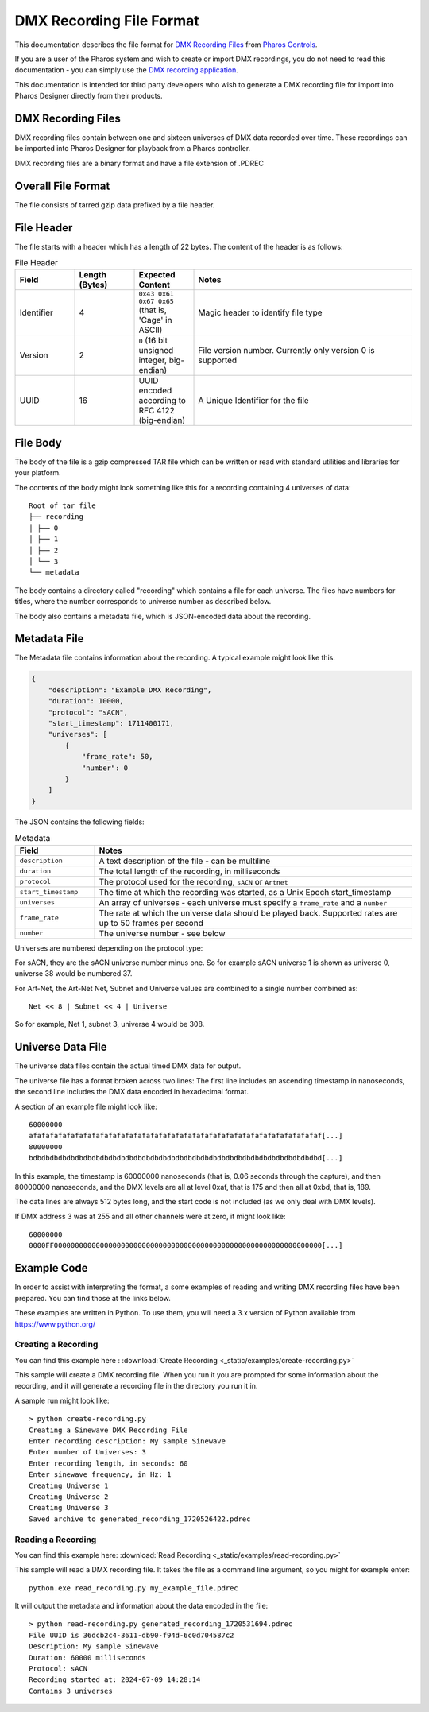 DMX Recording File Format
#########################

This documentation describes the file format for `DMX Recording Files <https://www.pharoscontrols.com/designer/software/dmx-record/>`_ from `Pharos Controls <https://www.pharoscontrols.com/>`_.

If you are a user of the Pharos system and wish to create or import DMX recordings, you do not need to read this documentation - you can simply use the `DMX recording application <https://www.pharoscontrols.com/designer/software/dmx-record/>`_.

This documentation is intended for third party developers who wish to generate a DMX recording file for import into Pharos Designer directly from their products.

DMX Recording Files
===================

DMX recording files contain between one and sixteen universes of DMX data recorded over time. These recordings can be imported into Pharos Designer for playback from a Pharos controller.

DMX recording files are a binary format and have a file extension of .PDREC

Overall File Format
===================

The file consists of tarred gzip data prefixed by a file header.

File Header
===========

The file starts with a header which has a length of 22 bytes. The content of the header is as follows:

.. list-table:: File Header
   :widths: 15 15 15 55
   :header-rows: 1

   * - Field
     - Length (Bytes)
     - Expected Content
     - Notes
   * - Identifier
     - 4
     - ``0x43 0x61 0x67 0x65`` (that is, 'Cage' in ASCII)
     - Magic header to identify file type
   * - Version
     - 2
     - ``0`` (16 bit unsigned integer, big-endian)
     - File version number. Currently only version 0 is supported
   * - UUID
     - 16
     - UUID encoded according to RFC 4122 (big-endian)
     - A Unique Identifier for the file

File Body
=========

The body of the file is a gzip compressed TAR file which can be written or read with standard utilities and libraries for your platform.

The contents of the body might look something like this for a recording containing 4 universes of data::

    Root of tar file
    ├── recording
    │ ├── 0
    │ ├── 1
    │ ├── 2
    │ └── 3
    └── metadata

The body contains a directory called "recording" which contains a file for each universe. The files have numbers for titles, where the number corresponds to universe number as described below.

The body also contains a metadata file, which is JSON-encoded data about the recording.


Metadata File
=============

The Metadata file contains information about the recording. A typical example might look like this:

.. code-block:: json

    {
        "description": "Example DMX Recording",
        "duration": 10000,
        "protocol": "sACN",
        "start_timestamp": 1711400171,
        "universes": [
            {
                "frame_rate": 50,
                "number": 0
            }
        ]
    }

The JSON contains the following fields:


.. list-table:: Metadata
   :widths: 20 80
   :header-rows: 1

   * - Field
     - Notes
   * - ``description``
     - A text description of the file - can be multiline
   * - ``duration``
     - The total length of the recording, in milliseconds
   * - ``protocol``
     - The protocol used for the recording, ``sACN`` or ``Artnet``
   * - ``start_timestamp``
     - The time at which the recording was started, as a Unix Epoch start_timestamp
   * - ``universes``
     - An array of universes - each universe must specify a ``frame_rate`` and a ``number``
   * - ``frame_rate``
     - The rate at which the universe data should be played back. Supported rates are up to 50 frames per second
   * - ``number``
     - The universe number - see below

Universes are numbered depending on the protocol type:

For sACN, they are the sACN universe number minus one. So for example sACN universe 1 is shown as universe 0, universe 38 would be numbered 37.

For Art-Net, the Art-Net Net, Subnet and Universe values are combined to a single number combined as::

  Net << 8 | Subnet << 4 | Universe

So for example, Net 1, subnet 3, universe 4 would be 308.

Universe Data File
==================

The universe data files contain the actual timed DMX data for output.

The universe file has a format broken across two lines: The first line includes an ascending timestamp in nanoseconds, the second line includes the DMX data encoded in hexadecimal format.

A section of an example file might look like::

  60000000
  afafafafafafafafafafafafafafafafafafafafafafafafafafafafafafafafafafaf[...]
  80000000
  bdbdbdbdbdbdbdbdbdbdbdbdbdbdbdbdbdbdbdbdbdbdbdbdbdbdbdbdbdbdbdbdbdbdbd[...]


In this example, the timestamp is 60000000 nanoseconds (that is, 0.06 seconds through the capture), and then 80000000 nanoseconds, and the DMX levels are all at level 0xaf, that is 175 and then all at 0xbd, that is, 189.

The data lines are always 512 bytes long, and the start code is not included (as we only deal with DMX levels).

If DMX address 3 was at 255 and all other channels were at zero, it might look like::

    60000000
    0000FF0000000000000000000000000000000000000000000000000000000000000000[...]

Example Code
============

In order to assist with interpreting the format, a some examples of reading and writing DMX recording files have been prepared. You can find those at the links below.

These examples are written in Python. To use them, you will need a 3.x version of Python available from https://www.python.org/

Creating a Recording
--------------------

You can find this example here :
:download:`Create Recording <_static/examples/create-recording.py>`

This sample will create a DMX recording file. When you run it you are prompted for some information about the recording, and it will generate a recording file in the directory you run it in.

A sample run might look like::

  > python create-recording.py
  Creating a Sinewave DMX Recording File
  Enter recording description: My sample Sinewave
  Enter number of Universes: 3
  Enter recording length, in seconds: 60
  Enter sinewave frequency, in Hz: 1
  Creating Universe 1
  Creating Universe 2
  Creating Universe 3
  Saved archive to generated_recording_1720526422.pdrec


Reading a Recording
-------------------

You can find this example here:
:download:`Read Recording <_static/examples/read-recording.py>`

This sample will read a DMX recording file. It takes the file as a command line argument, so you might for example enter::

  python.exe read_recording.py my_example_file.pdrec

It will output the metadata and information about the data encoded in the file::

  > python read-recording.py generated_recording_1720531694.pdrec
  File UUID is 36dcb2c4-3611-db90-f94d-6c0d704587c2
  Description: My sample Sinewave
  Duration: 60000 milliseconds
  Protocol: sACN
  Recording started at: 2024-07-09 14:28:14
  Contains 3 universes

